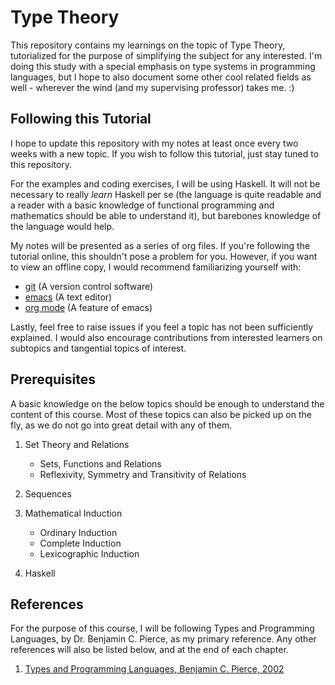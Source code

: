 * Type Theory

  This repository contains my learnings on the topic of Type Theory, tutorialized for the purpose of simplifying the subject for any interested. I'm doing this study with a special emphasis on type systems in programming languages, but I hope to also document some other cool related fields as well - wherever the wind (and my supervising professor) takes me. :)

** Following this Tutorial

   I hope to update this repository with my notes at least once every two weeks with a new topic. If you wish to follow this tutorial, just stay tuned to this repository.
   
   For the examples and coding exercises, I will be using Haskell. It will not be necessary to really /learn/ Haskell per se (the language is quite readable and a reader with a basic knowledge of functional programming and mathematics should be able to understand it), but barebones knowledge of the language would help. 

   My notes will be presented as a series of org files. If you're following the tutorial online, this shouldn't pose a problem for you. However, if you want to view an offline copy, I would recommend familiarizing yourself with:
   - [[https://try.github.io/levels/1/challenges/1][git]] (A version control software)
   - [[https://www.gnu.org/software/emacs/tour/][emacs]] (A text editor)
   - [[http://orgmode.org/manual/][org mode]] (A feature of emacs)

   Lastly, feel free to raise issues if you feel a topic has not been sufficiently explained. I would also encourage contributions from interested learners on subtopics and tangential topics of interest. 

** Prerequisites

   A basic knowledge on the below topics should be enough to understand the content of this course. Most of these topics can also be picked up on the fly, as we do not go into great detail with any of them.

   1. Set Theory and Relations
      - Sets, Functions and Relations
      - Reflexivity, Symmetry and Transitivity of Relations
   
   2. Sequences

   3. Mathematical Induction
      - Ordinary Induction
      - Complete Induction
      - Lexicographic Induction

   4. Haskell 

** References

   For the purpose of this course, I will be following Types and Programming Languages, by Dr. Benjamin C. Pierce, as my primary reference. Any other references will also be listed below, and at the end of each chapter.

   1. [[https://g.co/kgs/MfXxVe][Types and Programming Languages, Benjamin C. Pierce, 2002]]
